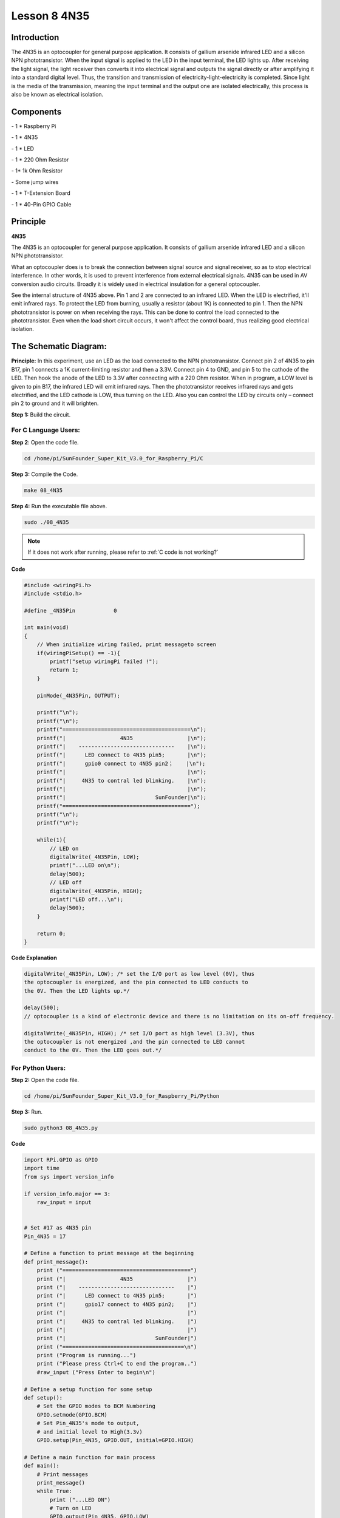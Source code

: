 Lesson 8 4N35
===============

Introduction
----------------

The 4N35 is an optocoupler for general purpose application. It consists
of gallium arsenide infrared LED and a silicon NPN phototransistor. When
the input signal is applied to the LED in the input terminal, the LED
lights up. After receiving the light signal, the light receiver then
converts it into electrical signal and outputs the signal directly or
after amplifying it into a standard digital level. Thus, the transition
and transmission of electricity-light-electricity is completed. Since
light is the media of the transmission, meaning the input terminal and
the output one are isolated electrically, this process is also be known
as electrical isolation.

Components
----------------

\- 1 \* Raspberry Pi

\- 1 \* 4N35

\- 1 \* LED

\- 1 \* 220 Ohm Resistor

\- 1\* 1k Ohm Resistor

\- Some jump wires

\- 1 \* T-Extension Board

\- 1 \* 40-Pin GPIO Cable

Principle
----------------

**4N35**

.. image:: media/image147.png
    :align: center

The 4N35 is an optocoupler for general purpose application. It consists
of gallium arsenide infrared LED and a silicon NPN phototransistor.

What an optocoupler does is to break the connection between signal
source and signal receiver, so as to stop electrical interference. In
other words, it is used to prevent interference from external electrical
signals. 4N35 can be used in AV conversion audio circuits. Broadly it is
widely used in electrical insulation for a general optocoupler.

.. image:: media/image148.png
    :align: center

See the internal structure of 4N35 above. Pin 1 and 2 are connected to
an infrared LED. When the LED is electrified, it'll emit infrared rays.
To protect the LED from burning, usually a resistor (about 1K) is
connected to pin 1. Then the NPN phototransistor is power on when
receiving the rays. This can be done to control the load connected to
the phototransistor. Even when the load short circuit occurs, it won't
affect the control board, thus realizing good electrical isolation.

The Schematic Diagram:
-------------------------

.. image:: media/image149.png
    :align: center

**Principle:** In this experiment, use an LED as the load connected to
the NPN phototransistor. Connect pin 2 of 4N35 to pin B17, pin 1
connects a 1K current-limiting resistor and then a 3.3V. Connect pin 4
to GND, and pin 5 to the cathode of the LED. Then hook the anode of the
LED to 3.3V after connecting with a 220 Ohm resistor. When in program, a
LOW level is given to pin B17, the infrared LED will emit infrared rays.
Then the phototransistor receives infrared rays and gets electrified,
and the LED cathode is LOW, thus turning on the LED. Also you can
control the LED by circuits only – connect pin 2 to ground and it will
brighten.

**Step 1:** Build the circuit.

.. image:: media/image150.png
    :align: center

For C Language Users:
^^^^^^^^^^^^^^^^^^^^^^^

**Step 2**: Open the code file.

.. raw:: html

    <run></run>
    
.. code-block::

    cd /home/pi/SunFounder_Super_Kit_V3.0_for_Raspberry_Pi/C

**Step 3:** Compile the Code.

.. raw:: html

    <run></run>
    
.. code-block::

    make 08_4N35

**Step 4:** Run the executable file above.

.. raw:: html

    <run></run>
    
.. code-block::

    sudo ./08_4N35

.. note::

    If it does not work after running, please refer to :ref:`C code is not working?`

**Code**

.. code-block:: C

    #include <wiringPi.h>
    #include <stdio.h>
    
    #define _4N35Pin		0
    
    int main(void)
    {
        // When initialize wiring failed, print messageto screen
        if(wiringPiSetup() == -1){
            printf("setup wiringPi failed !");
            return 1; 
        }
        
        pinMode(_4N35Pin, OUTPUT);
    
        printf("\n");
        printf("\n");
        printf("========================================\n");
        printf("|                 4N35                 |\n");
        printf("|    ------------------------------    |\n");
        printf("|      LED connect to 4N35 pin5;       |\n");
        printf("|      gpio0 connect to 4N35 pin2；    |\n");
        printf("|                                      |\n");
        printf("|     4N35 to contral led blinking.    |\n");
        printf("|                                      |\n");
        printf("|                            SunFounder|\n");
        printf("========================================");
        printf("\n");
        printf("\n");
        
        while(1){
            // LED on
            digitalWrite(_4N35Pin, LOW);
            printf("...LED on\n");
            delay(500);
            // LED off
            digitalWrite(_4N35Pin, HIGH);
            printf("LED off...\n");
            delay(500);
        }
    
        return 0;
    }


**Code Explanation**

.. code-block:: C

    digitalWrite(_4N35Pin, LOW); /* set the I/O port as low level (0V), thus
    the optocoupler is energized, and the pin connected to LED conducts to
    the 0V. Then the LED lights up.*/

    delay(500); 
    // optocoupler is a kind of electronic device and there is no limitation on its on-off frequency.

    digitalWrite(_4N35Pin, HIGH); /* set I/O port as high level (3.3V), thus
    the optocoupler is not energized ,and the pin connected to LED cannot
    conduct to the 0V. Then the LED goes out.*/

For Python Users:
^^^^^^^^^^^^^^^^^^

**Step 2:** Open the code file.

.. raw:: html

    <run></run>
    
.. code-block:: 

    cd /home/pi/SunFounder_Super_Kit_V3.0_for_Raspberry_Pi/Python

**Step 3:** Run.

.. raw:: html

    <run></run>
    
.. code-block:: 

    sudo python3 08_4N35.py


**Code**

.. raw:: html

    <run></run>
    
.. code-block:: python


    import RPi.GPIO as GPIO
    import time
    from sys import version_info
    
    if version_info.major == 3:
        raw_input = input
    
    
    # Set #17 as 4N35 pin
    Pin_4N35 = 17
    
    # Define a function to print message at the beginning
    def print_message():
        print ("========================================")
        print ("|                 4N35                 |")
        print ("|    ------------------------------    |")
        print ("|      LED connect to 4N35 pin5;       |")
        print ("|      gpio17 connect to 4N35 pin2;    |")
        print ("|                                      |")
        print ("|     4N35 to contral led blinking.    |")
        print ("|                                      |")
        print ("|                            SunFounder|")
        print ("======================================\n")
        print ("Program is running...")
        print ("Please press Ctrl+C to end the program..")
        #raw_input ("Press Enter to begin\n")
    
    # Define a setup function for some setup
    def setup():
        # Set the GPIO modes to BCM Numbering
        GPIO.setmode(GPIO.BCM)
        # Set Pin_4N35's mode to output, 
        # and initial level to High(3.3v)
        GPIO.setup(Pin_4N35, GPIO.OUT, initial=GPIO.HIGH)
    
    # Define a main function for main process
    def main():
        # Print messages
        print_message()
        while True:
            print ("...LED ON")
            # Turn on LED
            GPIO.output(Pin_4N35, GPIO.LOW)
            time.sleep(0.5)
            print ("LED OFF...")
            # Turn off LED
            GPIO.output(Pin_4N35, GPIO.HIGH) 
            time.sleep(0.5)
    
    # Define a destroy function for clean up everything after
    # the script finished 
    def destroy():
        # Turn off LED
        GPIO.output(Pin_4N35, GPIO.HIGH)
        # Release resource
        GPIO.cleanup()                     
    
    # If run this script directly, do:
    if __name__ == '__main__':
        setup()
        try:
            main()
        # When 'Ctrl+C' is pressed, the child program 
        # destroy() will be  executed.
        except KeyboardInterrupt:
            destroy()

**Code Explanation**

.. code-block:: python

    GPIO.output(Pin_4N35, GPIO.LOW) # set the pins of optocoupler as low
    #level, thus the optocoupler is energized, and the pin connected to LED
    #conducts to the 0V.Then the LED lights up.

    time.sleep(0.5) #wait for 0.5 second. The on-off frequency of the
    #optocoupler can be changed by modifying this parameter.

    GPIO.output(Pin_4N35, GPIO.HIGH) # set the pins of optocoupler as high
    #level, thus the optocoupler is disconnected, and the pin connected to
    #LED break the connection to the 0V. Then the LED goes out.

    time.sleep(0.5)

You will see the LED blinks.

.. image:: media/image151.png
    :align: center